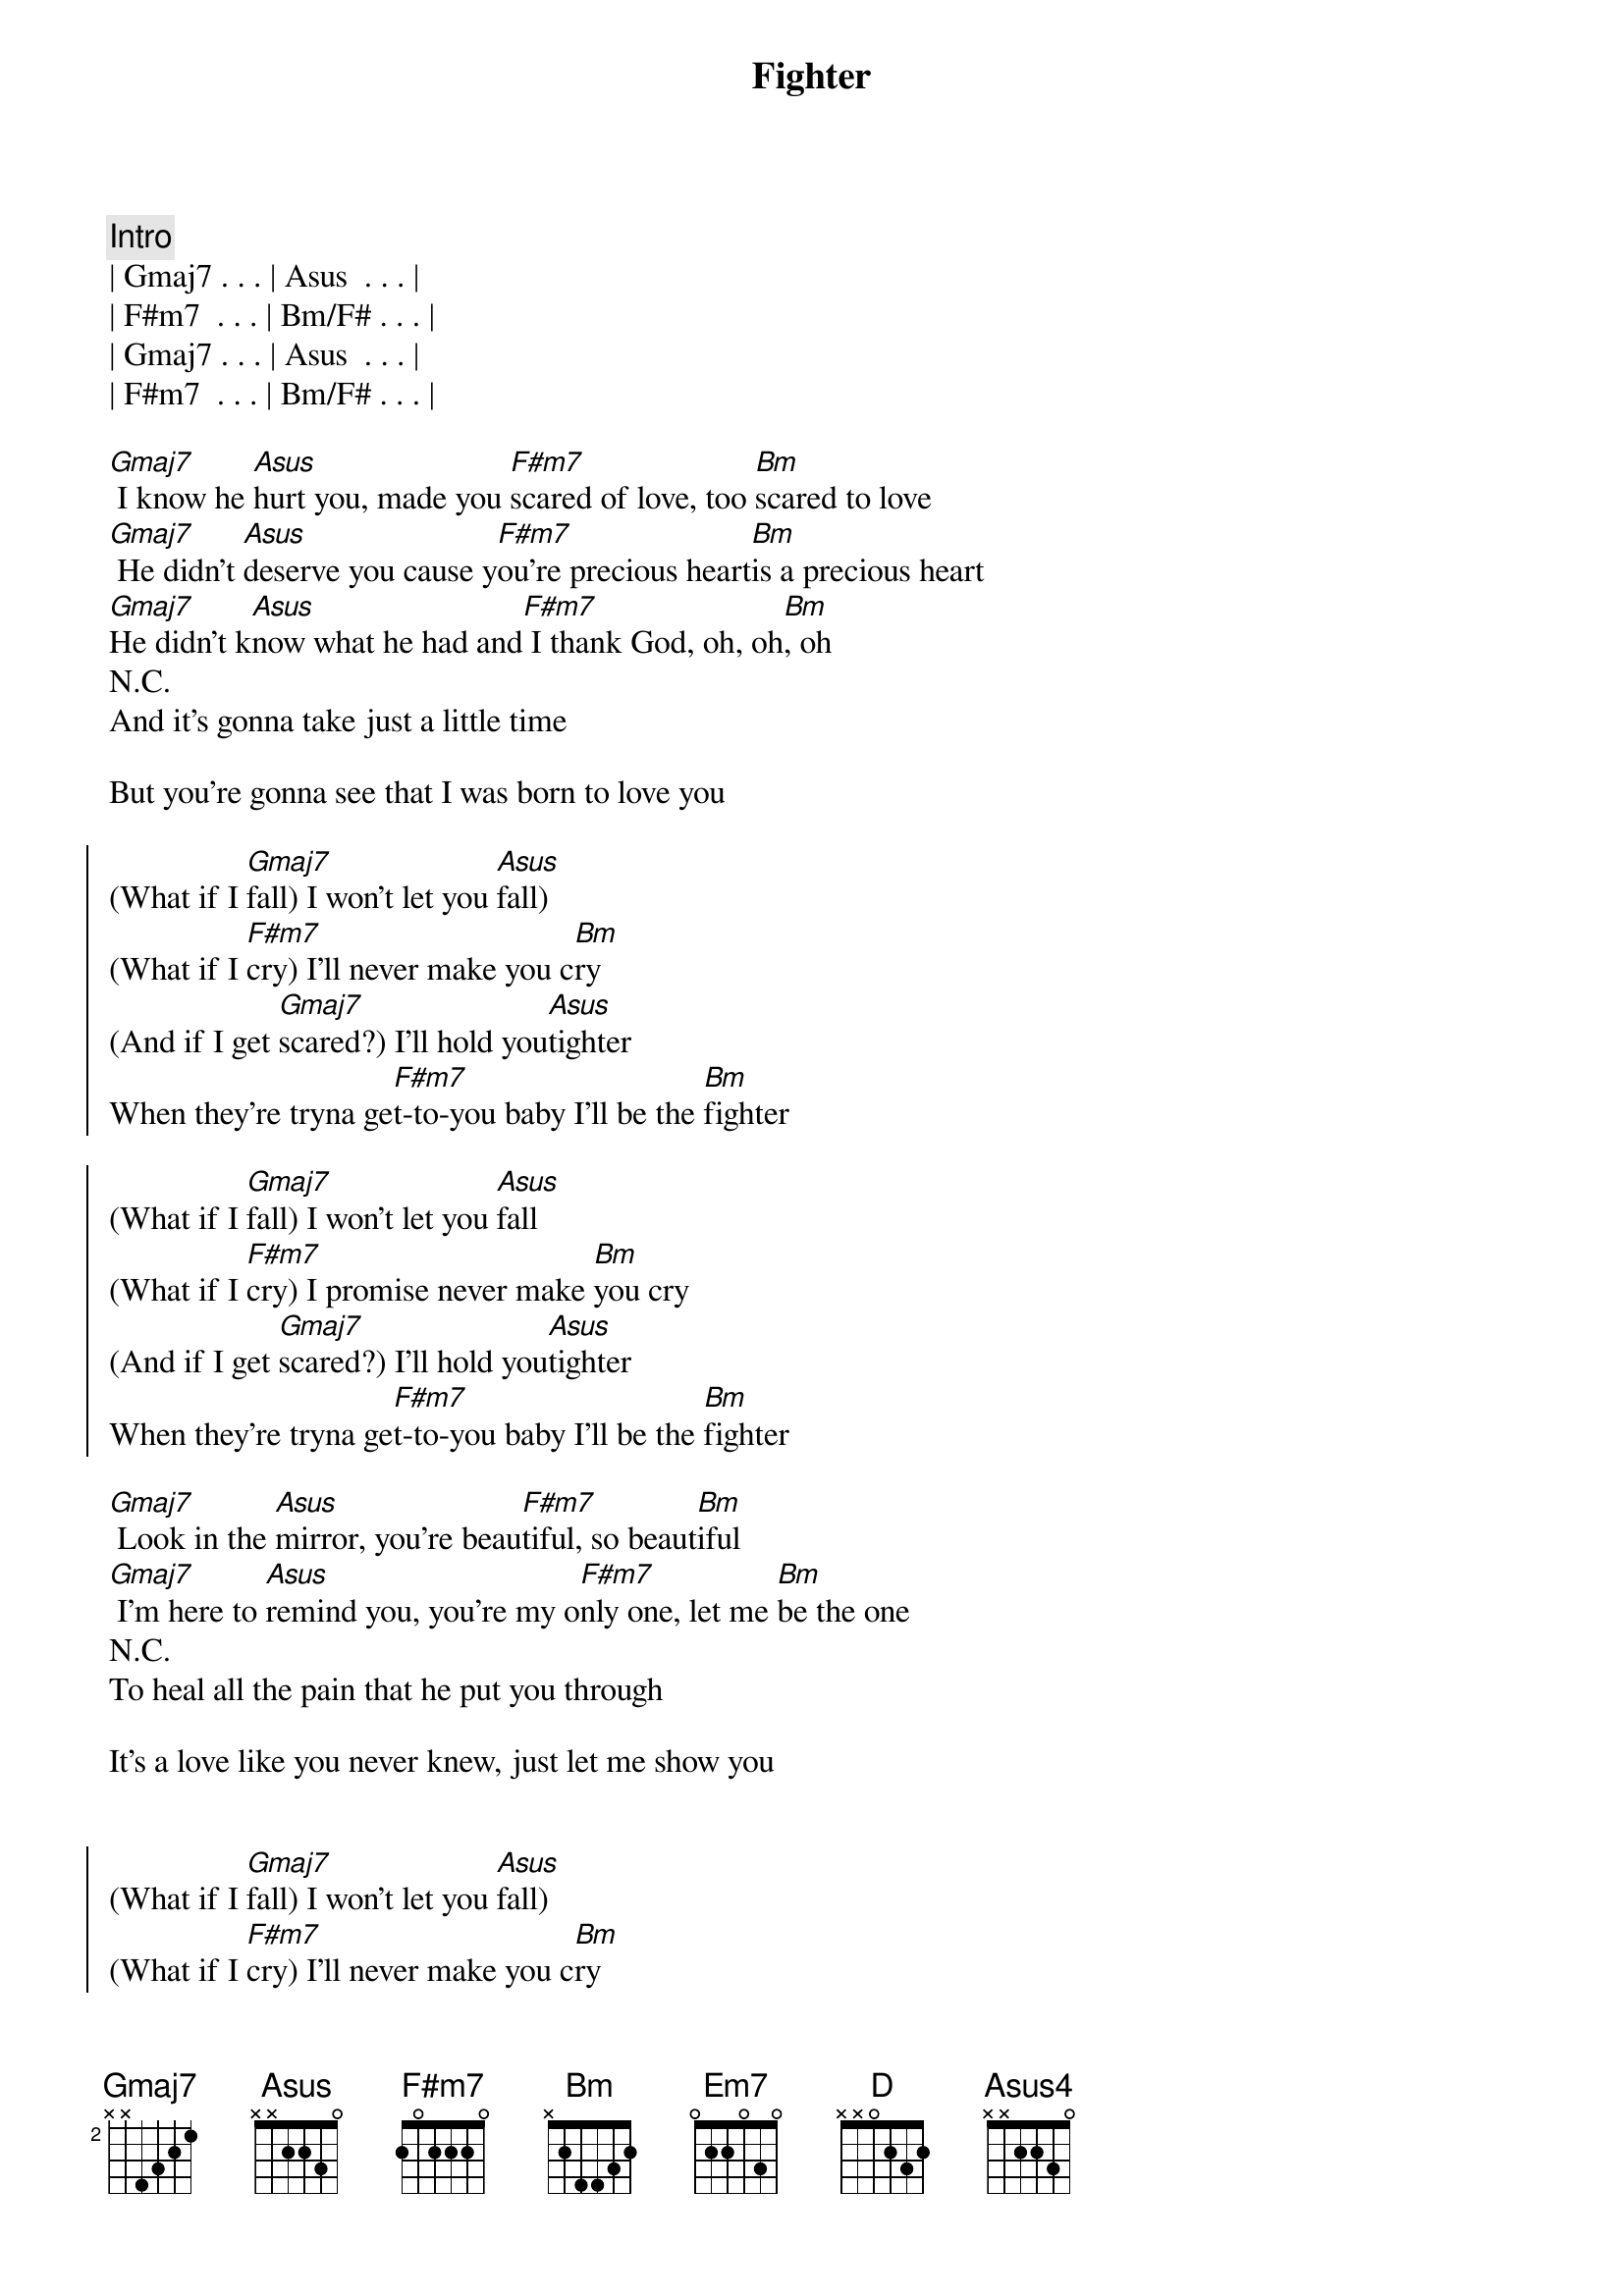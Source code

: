 {title: Fighter}
{artist: Keith Urban}
{key: Bm}

{comment: Intro}
| Gmaj7 . . . | Asus  . . . | 
| F#m7  . . . | Bm/F# . . . |
| Gmaj7 . . . | Asus  . . . | 
| F#m7  . . . | Bm/F# . . . |

{start_of_verse}
[Gmaj7] I know he [Asus]hurt you, made you [F#m7]scared of love, too [Bm]scared to love
[Gmaj7] He didn't [Asus]deserve you cause y[F#m7]ou're precious heart[Bm]is a precious heart
[Gmaj7]He didn't k[Asus]now what he had and[F#m7] I thank God, oh, oh[Bm], oh
N.C.
And it's gonna take just a little time
{end_of_verse}

But you're gonna see that I was born to love you

{start_of_chorus}
(What if I [Gmaj7]fall) I won't let you [Asus]fall)
(What if I [F#m7]cry) I'll never make you c[Bm]ry
(And if I get [Gmaj7]scared?) I'll hold you[Asus]tighter
When they're tryna ge[F#m7]t-to-you baby I'll be the [Bm]fighter

(What if I [Gmaj7]fall) I won't let you [Asus]fall
(What if I [F#m7]cry) I promise never make [Bm]you cry
(And if I get [Gmaj7]scared?) I'll hold you[Asus]tighter
When they're tryna ge[F#m7]t-to-you baby I'll be the [Bm]fighter
{end_of_chorus}

{start_of_verse}
[Gmaj7] Look in the [Asus]mirror, you're beau[F#m7]tiful, so beaut[Bm]iful
[Gmaj7] I'm here to [Asus]remind you, you're my o[F#m7]nly one, let me [Bm]be the one
N.C.
To heal all the pain that he put you through

It's a love like you never knew, just let me show you
{end_of_verse}


{start_of_chorus}
(What if I [Gmaj7]fall) I won't let you [Asus]fall)
(What if I [F#m7]cry) I'll never make you c[Bm]ry
(And if I get [Gmaj7]scared?) I'll hold you[Asus]tighter
When they're tryna ge[F#m7]t-to-you baby I'll be the [Bm]fighter

(What if I [Gmaj7]fall) I won't let you [Asus]fall
(What if I [F#m7]cry) I promise I'll never make [Bm]you cry
(And if I get [Gmaj7]scared?) I'll hold you[Asus]tighter
When they're tryna ge[F#m7]t-to-you baby I'll be the [Bm]fighter
{end_of_chorus}

{comment: Bridge}
[G2] I wanna believe that you [Em7]got me baby
[Bm] I swear I do from [D]now until the next life
[G2] I wanna love, wanna [Em7]give you all my [Bm]heart

{start_of_chorus}
(What if I [Gmaj7]fall) I won't let you [Asus]fall)
(What if I [F#m7]cry) I'll never make you c[Bm]ry
(And if I get [Gmaj7]scared?) I'll hold you[Asus]tighter
When they're tryna ge[F#m7]t-to-you baby I'll be the [Bm]fighter

(What if I [Gmaj7]fall) I won't let you [Asus]fall
(What if I [F#m7]cry) I promise I'll never make [Bm]you cry
(And if I get [Gmaj7]scared?) I'll hold you[Asus]tighter
When they're tryna ge[F#m7]t-to-you baby I'll be the [Bm]fighter
{end_of_chorus}

{comment: Outro}
What if I [Gmaj7*]fall   [Asus]What if I cr[F#m7]y[Bm]
And if I get [Gmaj7]scared? (I'll hold you [Asus4]tighter)
When they're tryna get[F#m7] to you baby I'll be the [Bm]fighter